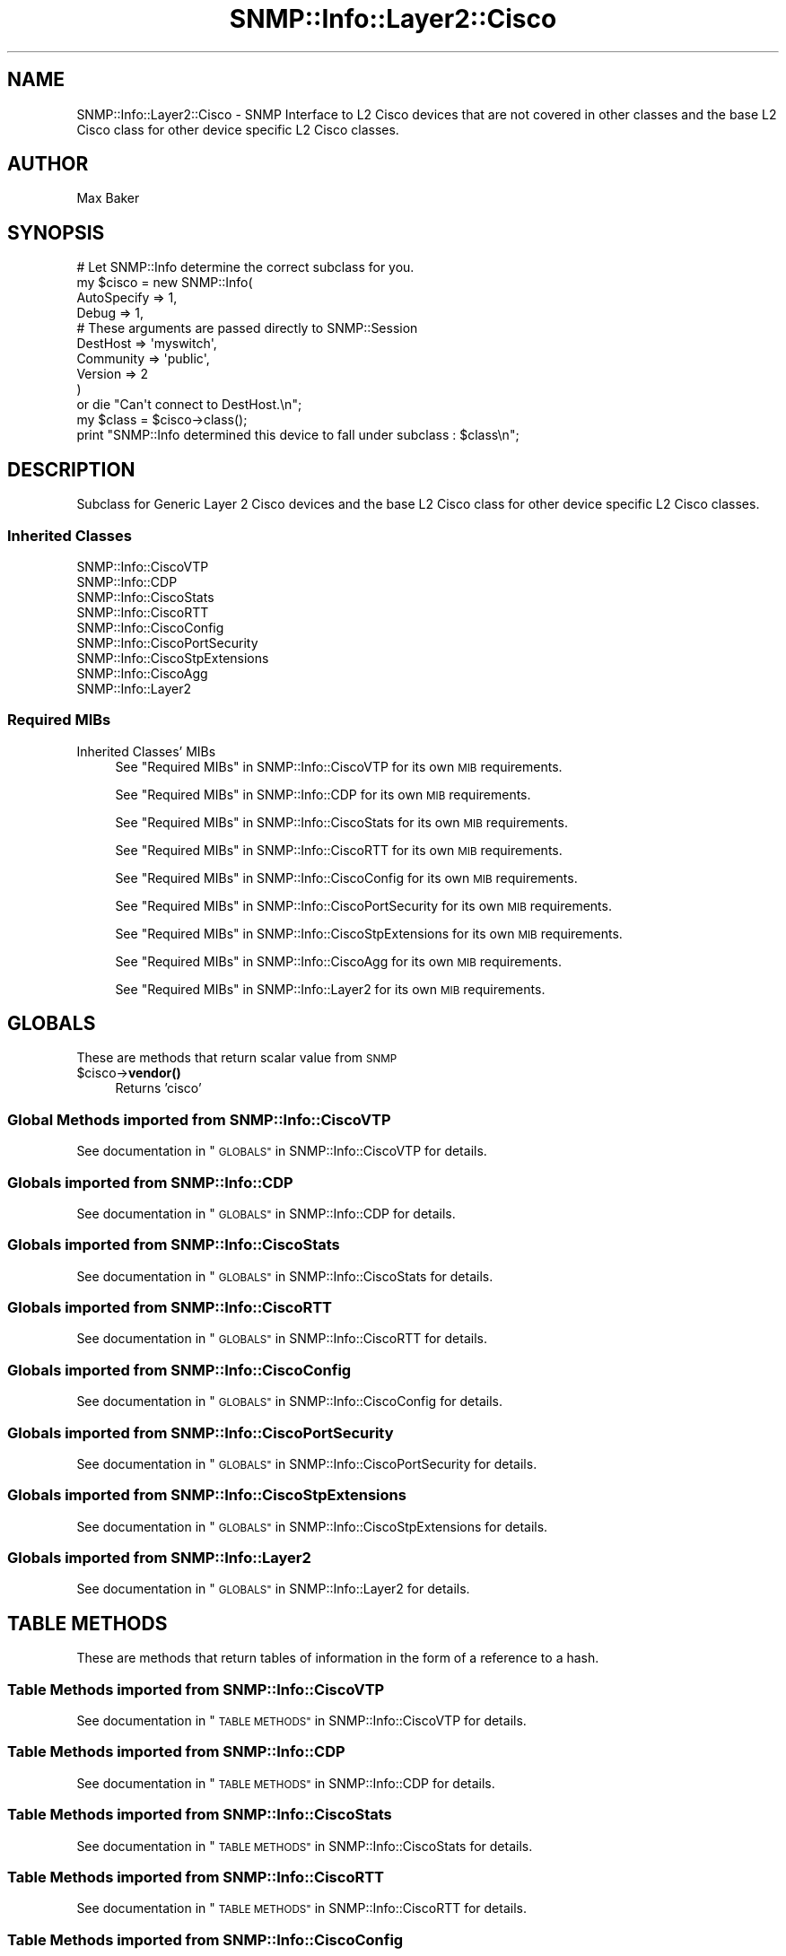 .\" Automatically generated by Pod::Man 4.14 (Pod::Simple 3.40)
.\"
.\" Standard preamble:
.\" ========================================================================
.de Sp \" Vertical space (when we can't use .PP)
.if t .sp .5v
.if n .sp
..
.de Vb \" Begin verbatim text
.ft CW
.nf
.ne \\$1
..
.de Ve \" End verbatim text
.ft R
.fi
..
.\" Set up some character translations and predefined strings.  \*(-- will
.\" give an unbreakable dash, \*(PI will give pi, \*(L" will give a left
.\" double quote, and \*(R" will give a right double quote.  \*(C+ will
.\" give a nicer C++.  Capital omega is used to do unbreakable dashes and
.\" therefore won't be available.  \*(C` and \*(C' expand to `' in nroff,
.\" nothing in troff, for use with C<>.
.tr \(*W-
.ds C+ C\v'-.1v'\h'-1p'\s-2+\h'-1p'+\s0\v'.1v'\h'-1p'
.ie n \{\
.    ds -- \(*W-
.    ds PI pi
.    if (\n(.H=4u)&(1m=24u) .ds -- \(*W\h'-12u'\(*W\h'-12u'-\" diablo 10 pitch
.    if (\n(.H=4u)&(1m=20u) .ds -- \(*W\h'-12u'\(*W\h'-8u'-\"  diablo 12 pitch
.    ds L" ""
.    ds R" ""
.    ds C` ""
.    ds C' ""
'br\}
.el\{\
.    ds -- \|\(em\|
.    ds PI \(*p
.    ds L" ``
.    ds R" ''
.    ds C`
.    ds C'
'br\}
.\"
.\" Escape single quotes in literal strings from groff's Unicode transform.
.ie \n(.g .ds Aq \(aq
.el       .ds Aq '
.\"
.\" If the F register is >0, we'll generate index entries on stderr for
.\" titles (.TH), headers (.SH), subsections (.SS), items (.Ip), and index
.\" entries marked with X<> in POD.  Of course, you'll have to process the
.\" output yourself in some meaningful fashion.
.\"
.\" Avoid warning from groff about undefined register 'F'.
.de IX
..
.nr rF 0
.if \n(.g .if rF .nr rF 1
.if (\n(rF:(\n(.g==0)) \{\
.    if \nF \{\
.        de IX
.        tm Index:\\$1\t\\n%\t"\\$2"
..
.        if !\nF==2 \{\
.            nr % 0
.            nr F 2
.        \}
.    \}
.\}
.rr rF
.\"
.\" Accent mark definitions (@(#)ms.acc 1.5 88/02/08 SMI; from UCB 4.2).
.\" Fear.  Run.  Save yourself.  No user-serviceable parts.
.    \" fudge factors for nroff and troff
.if n \{\
.    ds #H 0
.    ds #V .8m
.    ds #F .3m
.    ds #[ \f1
.    ds #] \fP
.\}
.if t \{\
.    ds #H ((1u-(\\\\n(.fu%2u))*.13m)
.    ds #V .6m
.    ds #F 0
.    ds #[ \&
.    ds #] \&
.\}
.    \" simple accents for nroff and troff
.if n \{\
.    ds ' \&
.    ds ` \&
.    ds ^ \&
.    ds , \&
.    ds ~ ~
.    ds /
.\}
.if t \{\
.    ds ' \\k:\h'-(\\n(.wu*8/10-\*(#H)'\'\h"|\\n:u"
.    ds ` \\k:\h'-(\\n(.wu*8/10-\*(#H)'\`\h'|\\n:u'
.    ds ^ \\k:\h'-(\\n(.wu*10/11-\*(#H)'^\h'|\\n:u'
.    ds , \\k:\h'-(\\n(.wu*8/10)',\h'|\\n:u'
.    ds ~ \\k:\h'-(\\n(.wu-\*(#H-.1m)'~\h'|\\n:u'
.    ds / \\k:\h'-(\\n(.wu*8/10-\*(#H)'\z\(sl\h'|\\n:u'
.\}
.    \" troff and (daisy-wheel) nroff accents
.ds : \\k:\h'-(\\n(.wu*8/10-\*(#H+.1m+\*(#F)'\v'-\*(#V'\z.\h'.2m+\*(#F'.\h'|\\n:u'\v'\*(#V'
.ds 8 \h'\*(#H'\(*b\h'-\*(#H'
.ds o \\k:\h'-(\\n(.wu+\w'\(de'u-\*(#H)/2u'\v'-.3n'\*(#[\z\(de\v'.3n'\h'|\\n:u'\*(#]
.ds d- \h'\*(#H'\(pd\h'-\w'~'u'\v'-.25m'\f2\(hy\fP\v'.25m'\h'-\*(#H'
.ds D- D\\k:\h'-\w'D'u'\v'-.11m'\z\(hy\v'.11m'\h'|\\n:u'
.ds th \*(#[\v'.3m'\s+1I\s-1\v'-.3m'\h'-(\w'I'u*2/3)'\s-1o\s+1\*(#]
.ds Th \*(#[\s+2I\s-2\h'-\w'I'u*3/5'\v'-.3m'o\v'.3m'\*(#]
.ds ae a\h'-(\w'a'u*4/10)'e
.ds Ae A\h'-(\w'A'u*4/10)'E
.    \" corrections for vroff
.if v .ds ~ \\k:\h'-(\\n(.wu*9/10-\*(#H)'\s-2\u~\d\s+2\h'|\\n:u'
.if v .ds ^ \\k:\h'-(\\n(.wu*10/11-\*(#H)'\v'-.4m'^\v'.4m'\h'|\\n:u'
.    \" for low resolution devices (crt and lpr)
.if \n(.H>23 .if \n(.V>19 \
\{\
.    ds : e
.    ds 8 ss
.    ds o a
.    ds d- d\h'-1'\(ga
.    ds D- D\h'-1'\(hy
.    ds th \o'bp'
.    ds Th \o'LP'
.    ds ae ae
.    ds Ae AE
.\}
.rm #[ #] #H #V #F C
.\" ========================================================================
.\"
.IX Title "SNMP::Info::Layer2::Cisco 3"
.TH SNMP::Info::Layer2::Cisco 3 "2020-07-12" "perl v5.32.0" "User Contributed Perl Documentation"
.\" For nroff, turn off justification.  Always turn off hyphenation; it makes
.\" way too many mistakes in technical documents.
.if n .ad l
.nh
.SH "NAME"
SNMP::Info::Layer2::Cisco \- SNMP Interface to L2 Cisco devices that are
not covered in other classes and the base L2 Cisco class for other device
specific L2 Cisco classes.
.SH "AUTHOR"
.IX Header "AUTHOR"
Max Baker
.SH "SYNOPSIS"
.IX Header "SYNOPSIS"
.Vb 10
\& # Let SNMP::Info determine the correct subclass for you.
\& my $cisco = new SNMP::Info(
\&                        AutoSpecify => 1,
\&                        Debug       => 1,
\&                        # These arguments are passed directly to SNMP::Session
\&                        DestHost    => \*(Aqmyswitch\*(Aq,
\&                        Community   => \*(Aqpublic\*(Aq,
\&                        Version     => 2
\&                        )
\&    or die "Can\*(Aqt connect to DestHost.\en";
\&
\& my $class      = $cisco\->class();
\& print "SNMP::Info determined this device to fall under subclass : $class\en";
.Ve
.SH "DESCRIPTION"
.IX Header "DESCRIPTION"
Subclass for Generic Layer 2 Cisco devices and the base L2 Cisco class for
other device specific L2 Cisco classes.
.SS "Inherited Classes"
.IX Subsection "Inherited Classes"
.IP "SNMP::Info::CiscoVTP" 4
.IX Item "SNMP::Info::CiscoVTP"
.PD 0
.IP "SNMP::Info::CDP" 4
.IX Item "SNMP::Info::CDP"
.IP "SNMP::Info::CiscoStats" 4
.IX Item "SNMP::Info::CiscoStats"
.IP "SNMP::Info::CiscoRTT" 4
.IX Item "SNMP::Info::CiscoRTT"
.IP "SNMP::Info::CiscoConfig" 4
.IX Item "SNMP::Info::CiscoConfig"
.IP "SNMP::Info::CiscoPortSecurity" 4
.IX Item "SNMP::Info::CiscoPortSecurity"
.IP "SNMP::Info::CiscoStpExtensions" 4
.IX Item "SNMP::Info::CiscoStpExtensions"
.IP "SNMP::Info::CiscoAgg" 4
.IX Item "SNMP::Info::CiscoAgg"
.IP "SNMP::Info::Layer2" 4
.IX Item "SNMP::Info::Layer2"
.PD
.SS "Required MIBs"
.IX Subsection "Required MIBs"
.IP "Inherited Classes' MIBs" 4
.IX Item "Inherited Classes' MIBs"
See \*(L"Required MIBs\*(R" in SNMP::Info::CiscoVTP for its own \s-1MIB\s0 requirements.
.Sp
See \*(L"Required MIBs\*(R" in SNMP::Info::CDP for its own \s-1MIB\s0 requirements.
.Sp
See \*(L"Required MIBs\*(R" in SNMP::Info::CiscoStats for its own \s-1MIB\s0 requirements.
.Sp
See \*(L"Required MIBs\*(R" in SNMP::Info::CiscoRTT for its own \s-1MIB\s0 requirements.
.Sp
See \*(L"Required MIBs\*(R" in SNMP::Info::CiscoConfig for its own \s-1MIB\s0 requirements.
.Sp
See \*(L"Required MIBs\*(R" in SNMP::Info::CiscoPortSecurity for its own \s-1MIB\s0 requirements.
.Sp
See \*(L"Required MIBs\*(R" in SNMP::Info::CiscoStpExtensions for its own \s-1MIB\s0 requirements.
.Sp
See \*(L"Required MIBs\*(R" in SNMP::Info::CiscoAgg for its own \s-1MIB\s0 requirements.
.Sp
See \*(L"Required MIBs\*(R" in SNMP::Info::Layer2 for its own \s-1MIB\s0 requirements.
.SH "GLOBALS"
.IX Header "GLOBALS"
These are methods that return scalar value from \s-1SNMP\s0
.ie n .IP "$cisco\->\fBvendor()\fR" 4
.el .IP "\f(CW$cisco\fR\->\fBvendor()\fR" 4
.IX Item "$cisco->vendor()"
Returns 'cisco'
.SS "Global Methods imported from SNMP::Info::CiscoVTP"
.IX Subsection "Global Methods imported from SNMP::Info::CiscoVTP"
See documentation in \*(L"\s-1GLOBALS\*(R"\s0 in SNMP::Info::CiscoVTP for details.
.SS "Globals imported from SNMP::Info::CDP"
.IX Subsection "Globals imported from SNMP::Info::CDP"
See documentation in \*(L"\s-1GLOBALS\*(R"\s0 in SNMP::Info::CDP for details.
.SS "Globals imported from SNMP::Info::CiscoStats"
.IX Subsection "Globals imported from SNMP::Info::CiscoStats"
See documentation in \*(L"\s-1GLOBALS\*(R"\s0 in SNMP::Info::CiscoStats for details.
.SS "Globals imported from SNMP::Info::CiscoRTT"
.IX Subsection "Globals imported from SNMP::Info::CiscoRTT"
See documentation in \*(L"\s-1GLOBALS\*(R"\s0 in SNMP::Info::CiscoRTT for details.
.SS "Globals imported from SNMP::Info::CiscoConfig"
.IX Subsection "Globals imported from SNMP::Info::CiscoConfig"
See documentation in \*(L"\s-1GLOBALS\*(R"\s0 in SNMP::Info::CiscoConfig for details.
.SS "Globals imported from SNMP::Info::CiscoPortSecurity"
.IX Subsection "Globals imported from SNMP::Info::CiscoPortSecurity"
See documentation in \*(L"\s-1GLOBALS\*(R"\s0 in SNMP::Info::CiscoPortSecurity for details.
.SS "Globals imported from SNMP::Info::CiscoStpExtensions"
.IX Subsection "Globals imported from SNMP::Info::CiscoStpExtensions"
See documentation in \*(L"\s-1GLOBALS\*(R"\s0 in SNMP::Info::CiscoStpExtensions for details.
.SS "Globals imported from SNMP::Info::Layer2"
.IX Subsection "Globals imported from SNMP::Info::Layer2"
See documentation in \*(L"\s-1GLOBALS\*(R"\s0 in SNMP::Info::Layer2 for details.
.SH "TABLE METHODS"
.IX Header "TABLE METHODS"
These are methods that return tables of information in the form of a reference
to a hash.
.SS "Table Methods imported from SNMP::Info::CiscoVTP"
.IX Subsection "Table Methods imported from SNMP::Info::CiscoVTP"
See documentation in \*(L"\s-1TABLE METHODS\*(R"\s0 in SNMP::Info::CiscoVTP for details.
.SS "Table Methods imported from SNMP::Info::CDP"
.IX Subsection "Table Methods imported from SNMP::Info::CDP"
See documentation in \*(L"\s-1TABLE METHODS\*(R"\s0 in SNMP::Info::CDP for details.
.SS "Table Methods imported from SNMP::Info::CiscoStats"
.IX Subsection "Table Methods imported from SNMP::Info::CiscoStats"
See documentation in \*(L"\s-1TABLE METHODS\*(R"\s0 in SNMP::Info::CiscoStats for details.
.SS "Table Methods imported from SNMP::Info::CiscoRTT"
.IX Subsection "Table Methods imported from SNMP::Info::CiscoRTT"
See documentation in \*(L"\s-1TABLE METHODS\*(R"\s0 in SNMP::Info::CiscoRTT for details.
.SS "Table Methods imported from SNMP::Info::CiscoConfig"
.IX Subsection "Table Methods imported from SNMP::Info::CiscoConfig"
See documentation in \*(L"\s-1TABLE METHODS\*(R"\s0 in SNMP::Info::CiscoConfig for details.
.SS "Table Methods imported from SNMP::Info::CiscoPortSecurity"
.IX Subsection "Table Methods imported from SNMP::Info::CiscoPortSecurity"
See documentation in \*(L"\s-1TABLE METHODS\*(R"\s0 in SNMP::Info::CiscoPortSecurity for details.
.SS "Table Methods imported from SNMP::Info::CiscoStpExtensions"
.IX Subsection "Table Methods imported from SNMP::Info::CiscoStpExtensions"
See documentation in \*(L"\s-1TABLE METHODS\*(R"\s0 in SNMP::Info::CiscoStpExtensions for details.
.SS "Table Methods imported from SNMP::Info::CiscoAgg"
.IX Subsection "Table Methods imported from SNMP::Info::CiscoAgg"
See documentation in \*(L"\s-1TABLE METHODS\*(R"\s0 in SNMP::Info::CiscoAgg for details.
.SS "Table Methods imported from SNMP::Info::Layer2"
.IX Subsection "Table Methods imported from SNMP::Info::Layer2"
See documentation in \*(L"\s-1TABLE METHODS\*(R"\s0 in SNMP::Info::Layer2 for details.

